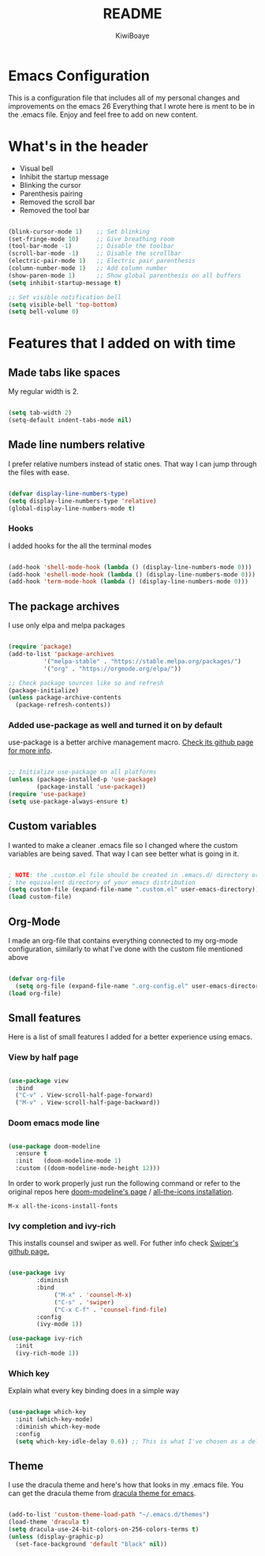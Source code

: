#+title: README
#+author: KiwiBoaye
#+options: num:nil date:nil
* Emacs Configuration
  This is a configuration file that includes all of my personal changes and improvements on the emacs 26
  Everything that I wrote here is ment to be in the .emacs file. Enjoy and feel free to add on new content.


* What's in the header
  - Visual bell
  - Inhibit the startup message
  - Blinking the cursor
  - Parenthesis pairing
  - Removed the scroll bar
  - Removed the tool bar

  #+begin_src emacs-lisp

    (blink-cursor-mode 1)    ;; Set blinking
    (set-fringe-mode 10)     ;; Give breathing room
    (tool-bar-mode -1)       ;; Disable the toolbar
    (scroll-bar-mode -1)     ;; Disable the scrollbar
    (electric-pair-mode 1)   ;; Electric pair parenthesis
    (column-number-mode 1)   ;; Add column number
    (show-paren-mode 1)      ;; Show global parenthesis on all buffers
    (setq inhibit-startup-message t)

    ;; Set visible notification bell
    (setq visible-bell 'top-bottom)
    (setq bell-volume 0)

  #+end_src

* Features that I added on with time

** Made tabs like spaces
   My regular width is 2.

   #+begin_src emacs-lisp

     (setq tab-width 2)
     (setq-default indent-tabs-mode nil)

   #+end_src

** Made line numbers relative
   I prefer relative numbers instead of static ones.
   That way I can jump through the files with ease.


   #+begin_src emacs-lisp

     (defvar display-line-numbers-type)
     (setq display-line-numbers-type 'relative)
     (global-display-line-numbers-mode t)

   #+end_src
   

*** Hooks
    I added hooks for the all the terminal modes

   #+begin_src emacs-lisp

     (add-hook 'shell-mode-hook (lambda () (display-line-numbers-mode 0)))
     (add-hook 'eshell-mode-hook (lambda () (display-line-numbers-mode 0)))
     (add-hook 'term-mode-hook (lambda () (display-line-numbers-mode 0)))

   #+end_src

** The package archives
   I use only elpa and melpa packages

   #+begin_src emacs-lisp

     (require 'package)
     (add-to-list 'package-archives
               '("melpa-stable" . "https://stable.melpa.org/packages/")
               '("org" . "https://orgmode.org/elpa/"))

     ;; Check package sources like so and refresh
     (package-initialize)
     (unless package-archive-contents
       (package-refresh-contents))

   #+end_src

*** Added use-package as well and turned it on by default
    use-package is a better archive management macro.
    [[https://github.com/jwiegley/use-package][Check its github page for more info]].
    

    #+begin_src emacs-lisp

      ;; Initialize use-package on all platforms
      (unless (package-installed-p 'use-package)
              (package-install 'use-package))
      (require 'use-package)
      (setq use-package-always-ensure t)

    #+end_src



** Custom variables
   I wanted to make a cleaner .emacs file so I changed where the
   custom variables are being saved. That way I can see better
   what is going in it.


    #+begin_src emacs-lisp

      ; NOTE: the .custom.el file should be created in .emacs.d/ directory or
      ; the equivalent directory of your emacs distribution  
      (setq custom-file (expand-file-name ".custom.el" user-emacs-directory))
      (load custom-file)

    #+end_src

** Org-Mode
   I made an org-file that contains everything connected to my 
   org-mode configuration, similarly to what I've done with the
   custom file mentioned above

   #+begin_src emacs-lisp

     (defvar org-file
       (setq org-file (expand-file-name ".org-config.el" user-emacs-directory)))
     (load org-file)

   #+end_src


** Small features
   Here is a list of small features I added for a better experience 
   using emacs.

*** View by half page
    
    #+begin_src emacs-lisp

      (use-package view
        :bind
        ("C-v" . View-scroll-half-page-forward)
        ("M-v" . View-scroll-half-page-backward))

    #+end_src

*** Doom emacs mode line

    #+begin_src emacs-lisp

      (use-package doom-modeline
        :ensure t
        :init   (doom-modeline-mode 1)
        :custom ((doom-modeline-mode-height 12)))

    #+end_src

    In order to work properly just run the following command
    or refer to the original repos here [[https://github.com/seagle0128/doom-modeline][doom-modeline's page]] / [[https://github.com/domtronn/all-the-icons.el#installation][all-the-icons installation]].

    #+begin_src 
    M-x all-the-icons-install-fonts
    #+end_src

*** Ivy completion and ivy-rich
    This installs counsel and swiper as well.
    For futher info check [[https://github.com/abo-abo/swiper][Swiper's github page.]]

    #+begin_src emacs-lisp

      (use-package ivy
              :diminish
              :bind
                   ("M-x" . 'counsel-M-x)
                   ("C-s" . 'swiper)
                   ("C-x C-f" . 'counsel-find-file)
              :config
              (ivy-mode 1))

      (use-package ivy-rich
        :init
        (ivy-rich-mode 1))

    #+end_src


*** Which key 
    Explain what every key binding does in a simple way

    #+begin_src emacs-lisp 
 
      (use-package which-key
        :init (which-key-mode)
        :diminish which-key-mode
        :config
        (setq which-key-idle-delay 0.6)) ;; This is what I've chosen as a delay

    #+end_src

** Theme
   I use the dracula theme and here's how that looks in my .emacs file.
   You can get the dracula theme from [[https://draculatheme.com/emacs/][dracula theme for emacs]].
   #+begin_src emacs-lisp

     (add-to-list 'custom-theme-load-path "~/.emacs.d/themes")
     (load-theme 'dracula t)
     (setq dracula-use-24-bit-colors-on-256-colors-terms t)
     (unless (display-graphic-p)
       (set-face-background 'default "black" nil))

   #+end_src


